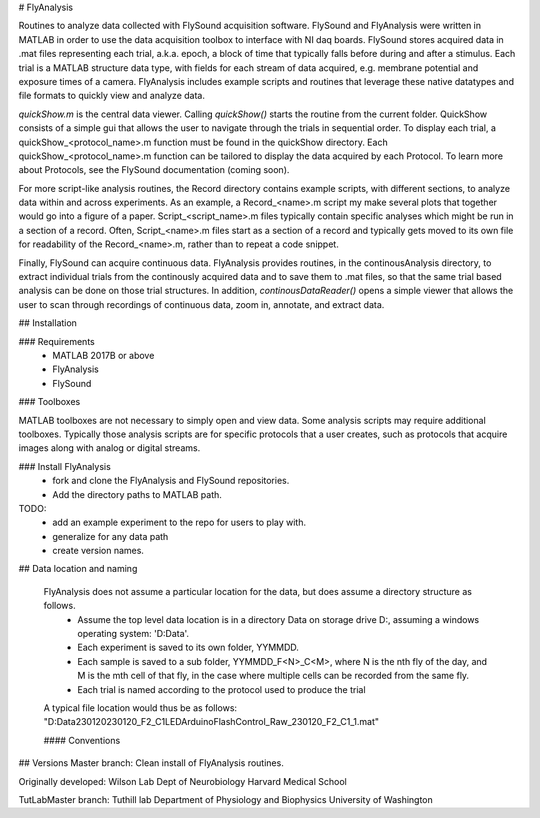 # FlyAnalysis

Routines to analyze data collected with FlySound acquisition software. FlySound and FlyAnalysis were written in MATLAB in order to use the data acquisition toolbox to interface with NI daq boards. FlySound stores acquired data in .mat files representing each trial, a.k.a. epoch, a block of time that typically falls before during and after a stimulus. Each trial is a MATLAB structure data type, with fields for each stream of data acquired, e.g. membrane potential and exposure times of a camera. FlyAnalysis includes example scripts and routines that leverage these native datatypes and file formats to quickly view and analyze data.

`quickShow.m` is the central data viewer. Calling `quickShow()` starts the routine from the current folder. QuickShow consists of a simple gui that allows the user to navigate through the trials in sequential order. To display each trial, a quickShow_<protocol_name>.m function must be found in the quickShow directory. Each quickShow_<protocol_name>.m function can be tailored to display the data acquired by each Protocol. To learn more about Protocols, see the FlySound documentation (coming soon).

For more script-like analysis routines, the Record directory contains example scripts, with different sections, to analyze data within and across experiments. As an example, a Record_<name>.m script my make several plots that together would go into a figure of a paper. Script_<script_name>.m files typically contain specific analyses which might be run in a section of a record. Often, Script_<name>.m files start as a section of a record and typically gets moved to its own file for readability of the Record_<name>.m, rather than to repeat a code snippet.

Finally, FlySound can acquire continuous data. FlyAnalysis provides routines, in the continousAnalysis directory, to extract individual trials from the continously acquired data and to save them to .mat files, so that the same trial based analysis can be done on those trial structures. In addition, `continousDataReader()` opens a simple viewer that allows the user to scan through recordings of continuous data, zoom in, annotate, and extract data.

## Installation

### Requirements
 - MATLAB 2017B or above
 - FlyAnalysis
 - FlySound

### Toolboxes

MATLAB toolboxes are not necessary to simply open and view data. Some analysis scripts may require additional toolboxes. Typically those analysis scripts are for specific protocols that a user creates, such as protocols that acquire images along with analog or digital streams. 

### Install FlyAnalysis
 - fork and clone the FlyAnalysis and FlySound repositories. 
 - Add the directory paths to MATLAB path.

TODO:
 - add an example experiment to the repo for users to play with.
 - generalize for any data path
 - create version names.

## Data location and naming

 FlyAnalysis does not assume a particular location for the data, but does assume a directory structure as follows. 
  - Assume the top level data location is in a directory Data on storage drive D:, assuming a windows operating system: 'D:\Data'. 
  - Each experiment is saved to its own folder, YYMMDD.
  - Each sample is saved to a sub folder, YYMMDD_F<N>_C<M>, where N is the nth fly of the day, and M is the mth cell of that fly, in the case where multiple cells can be recorded from the same fly. 
  - Each trial is named according to the protocol used to produce the trial

 A typical file location would thus be as follows: "D:\Data\230120\230120_F2_C1\LEDArduinoFlashControl_Raw_230120_F2_C1_1.mat"
 
 #### Conventions

## Versions
Master branch:
Clean install of FlyAnalysis routines.

Originally developed:
Wilson Lab
Dept of Neurobiology
Harvard Medical School

TutLabMaster branch:
Tuthill lab 
Department of Physiology and Biophysics
University of Washington


